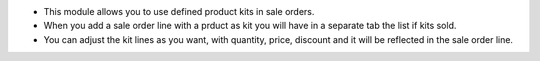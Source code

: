 * This module allows you to use defined product kits in sale orders.
* When you add a sale order line with a prduct as kit you will have in a separate tab the list if kits sold.
* You can adjust the kit lines as you  want, with quantity, price, discount and it will be reflected in the sale order line.
